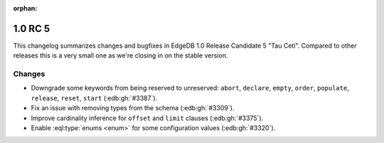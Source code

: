 :orphan:

.. _ref_changelog_rc5:

========
1.0 RC 5
========

This changelog summarizes changes and bugfixes in EdgeDB 1.0 Release
Candidate 5 "Tau Ceti". Compared to other releases this is a very
small one as we're closing in on the stable version.


Changes
=======

* Downgrade some keywords from being reserved to unreserved:
  ``abort``, ``declare``, ``empty``, ``order``, ``populate``,
  ``release``, ``reset``, ``start`` (:edb:gh:`#3387`).
* Fix an issue with removing types from the schema (:edb:gh:`#3309`).
* Improve cardinality inference for ``offset`` and ``limit`` clauses
  (:edb:gh:`#3375`).
* Enable :eql:type:`enums <enum>` for some configuration values
  (:edb:gh:`#3320`).
